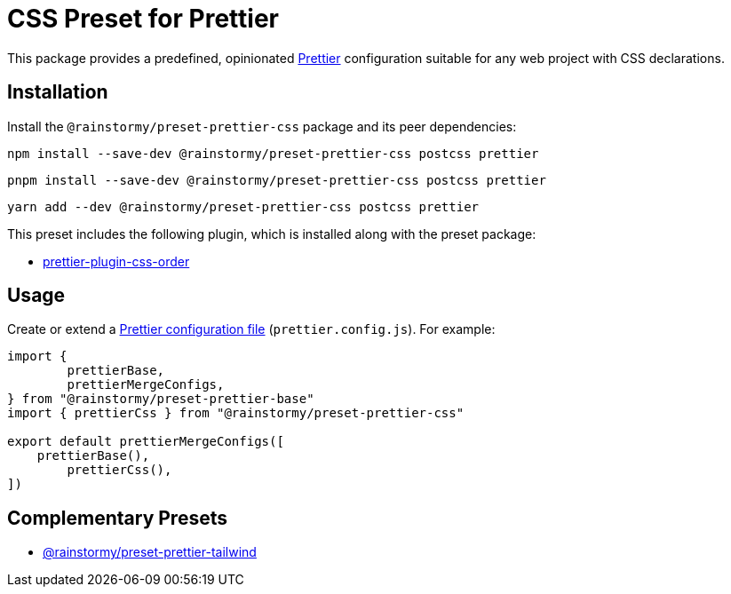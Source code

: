 = CSS Preset for Prettier
:experimental:
:source-highlighter: highlight.js

This package provides a predefined, opinionated https://prettier.io[Prettier] configuration suitable for any web project with CSS declarations.

== Installation
Install the `@rainstormy/preset-prettier-css` package and its peer dependencies:

[source,shell]
----
npm install --save-dev @rainstormy/preset-prettier-css postcss prettier
----

[source,shell]
----
pnpm install --save-dev @rainstormy/preset-prettier-css postcss prettier
----

[source,shell]
----
yarn add --dev @rainstormy/preset-prettier-css postcss prettier
----

This preset includes the following plugin, which is installed along with the preset package:

* https://github.com/Siilwyn/prettier-plugin-css-order[prettier-plugin-css-order]

== Usage
Create or extend a https://prettier.io/docs/en/configuration.html[Prettier configuration file] (`prettier.config.js`).
For example:

[source,javascript]
----
import {
	prettierBase,
	prettierMergeConfigs,
} from "@rainstormy/preset-prettier-base"
import { prettierCss } from "@rainstormy/preset-prettier-css"

export default prettierMergeConfigs([
    prettierBase(),
	prettierCss(),
])
----

== Complementary Presets
* https://github.com/rainstormy/presets-web/tree/main/packages/preset-prettier-tailwind[@rainstormy/preset-prettier-tailwind]
